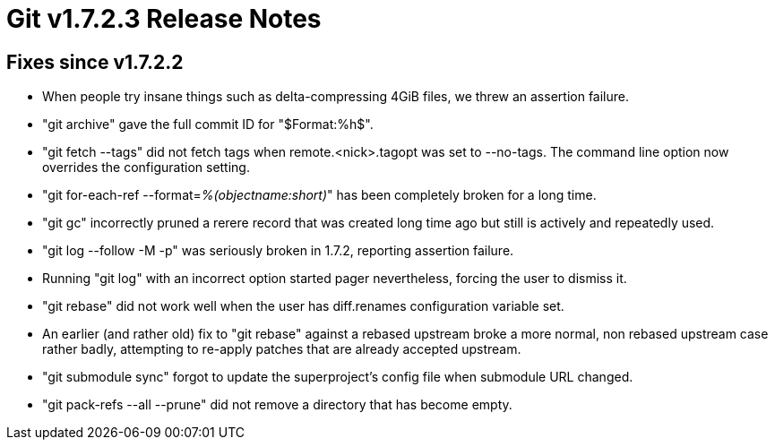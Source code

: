 Git v1.7.2.3 Release Notes
==========================

Fixes since v1.7.2.2
--------------------

 * When people try insane things such as delta-compressing 4GiB files, we
   threw an assertion failure.

 * "git archive" gave the full commit ID for "$Format:%h$".

 * "git fetch --tags" did not fetch tags when remote.<nick>.tagopt was set
   to --no-tags.  The command line option now overrides the configuration
   setting.

 * "git for-each-ref --format='%(objectname:short)'" has been completely
   broken for a long time.

 * "git gc" incorrectly pruned a rerere record that was created long
   time ago but still is actively and repeatedly used.

 * "git log --follow -M -p" was seriously broken in 1.7.2, reporting
   assertion failure.

 * Running "git log" with an incorrect option started pager nevertheless,
   forcing the user to dismiss it.

 * "git rebase" did not work well when the user has diff.renames
   configuration variable set.

 * An earlier (and rather old) fix to "git rebase" against a rebased
   upstream broke a more normal, non rebased upstream case rather badly,
   attempting to re-apply patches that are already accepted upstream.

 * "git submodule sync" forgot to update the superproject's config file
   when submodule URL changed.

 * "git pack-refs --all --prune" did not remove a directory that has
   become empty.

